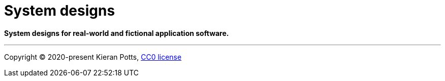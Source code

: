 = System designs

*System designs for real-world and fictional application software.*

''''

Copyright © 2020-present Kieran Potts, link:./LICENSE.txt[CC0 license]
